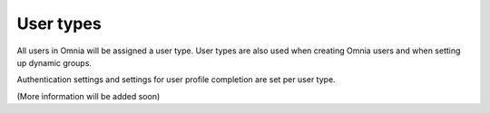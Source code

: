 User types
===================================

All users in Omnia will be assigned a user type. User types are also used when creating Omnia users and when setting up dynamic groups. 

Authentication settings and settings for user profile completion are set per user type. 

(More information will be added soon)


